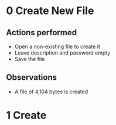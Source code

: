 * 0 Create New File
** Actions performed
   - Open a non-existing file to create it
   - Leave description and password empty
   - Save the file

** Observations
   - A file of 4,104 bytes is created

* 1 Create